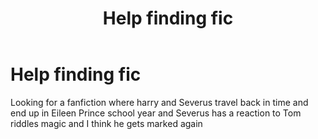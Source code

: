 #+TITLE: Help finding fic

* Help finding fic
:PROPERTIES:
:Author: Dependent_Cookie9688
:Score: 1
:DateUnix: 1607742754.0
:DateShort: 2020-Dec-12
:END:
Looking for a fanfiction where harry and Severus travel back in time and end up in Eileen Prince school year and Severus has a reaction to Tom riddles magic and I think he gets marked again

